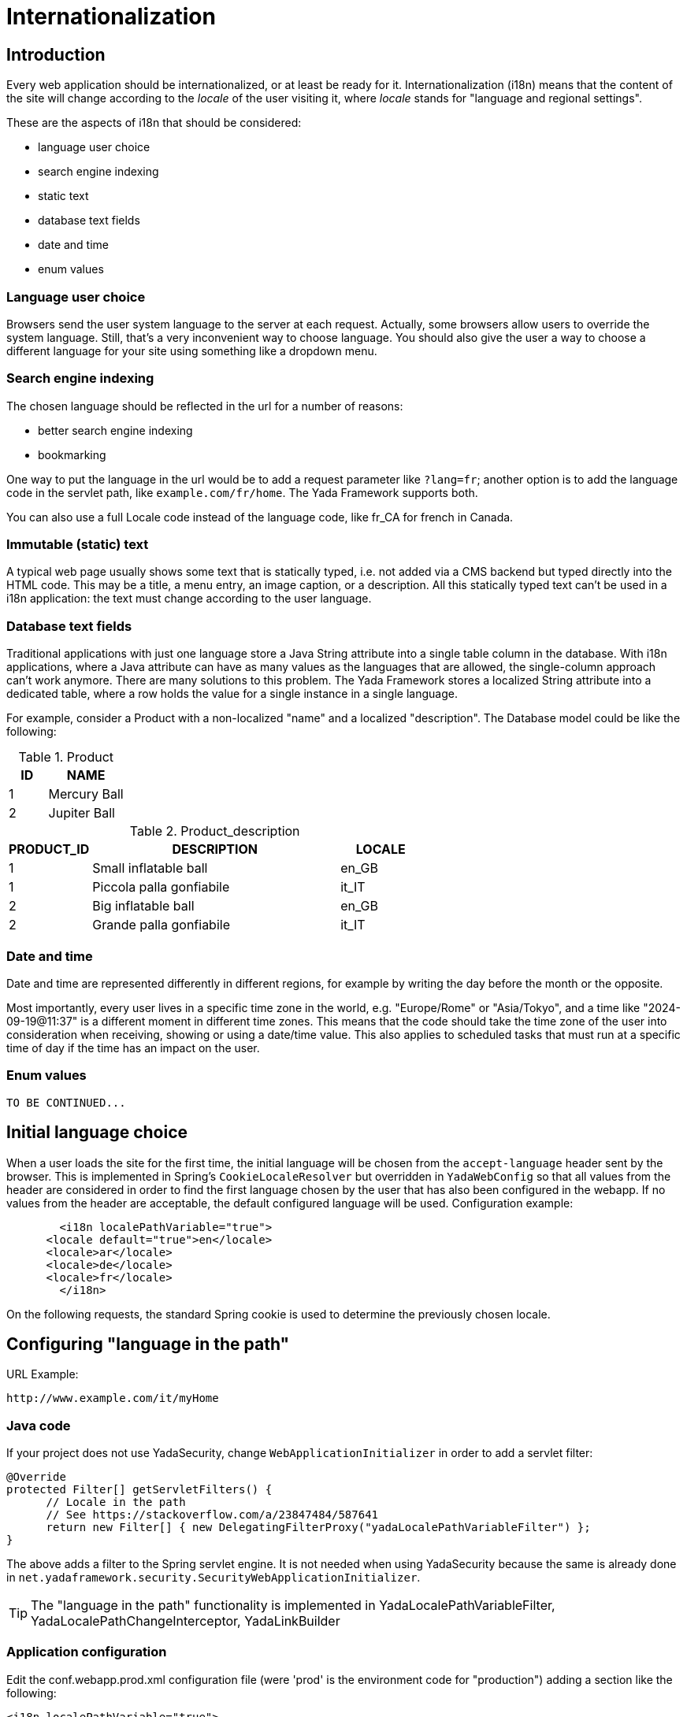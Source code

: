 =  Internationalization
:docinfo: shared
:imagesdir: ../img/


==  Introduction


Every web application should be internationalized, or at least be
ready for it.
Internationalization (i18n) means that the content of the site will change according to the  _locale_ of the user visiting it,
where  _locale_ stands for "language and regional settings".

These are the aspects of i18n that should be considered:

* language user choice
* search engine indexing
* static text
* database text fields
* date and time
* enum values

===  Language user choice

Browsers send the user system language to the server at each request. Actually, some browsers allow users to
override the system language. Still, that's a very inconvenient way to choose language.
You should also give the user a way to choose a different language for your site using something like a dropdown menu.

===  Search engine indexing

The chosen language should be reflected in the url for a number of reasons:

* better search engine indexing
* bookmarking

One way to put the language in the url would be to
add a request parameter like `?lang=fr`; another option is to add the language code in the servlet path,
like `example.com/fr/home`. The Yada Framework supports both.

You can also use a full Locale code instead of the language code, like fr_CA for french in Canada.

===  Immutable (static) text
A typical web page usually shows some text that is statically typed, i.e. not added via a CMS backend but
typed directly into the HTML code. This may be a title, a menu entry, an image caption, or a description.
All this statically typed text can't be used in a i18n application: the text must change according to the
user language.

===  Database text fields
Traditional applications with just one language store a Java String attribute into a single table column in the database.
With i18n applications, where a Java attribute can have as many values as the languages that are allowed,
the single-column approach can't work anymore. There are many solutions to this problem. The Yada
Framework stores a localized String attribute into a dedicated table, where a row holds the value
for a single instance in a single language.

For example, consider a Product with a non-localized "name" and a localized "description". The Database model could be like the following:

.Product
[options="header",cols="1,2"]
|===
|ID   |NAME   
//-------------
|1   |Mercury Ball   
|2   |Jupiter Ball   
|===

.Product_description
[options="header",cols="1,3,1"]
|===
|PRODUCT_ID   |DESCRIPTION   |LOCALE   
//----------------------
|1   |Small inflatable ball   |en_GB   
|1   |Piccola palla gonfiabile   |it_IT   
|2   |Big inflatable ball   |en_GB   
|2   |Grande palla gonfiabile   |it_IT   
|===

=== Date and time
Date and time are represented differently in different regions, for example by writing the day before the month
or the opposite.

Most importantly, every user lives in a specific time zone in the world, e.g. "Europe/Rome" or "Asia/Tokyo",
and a time like "2024-09-19@11:37" is a different moment in different time zones.
This means that the code should take the time zone of the user into consideration when receiving, showing or using
a date/time value. 
This also applies to scheduled tasks that must run at a specific time of day if the time has an impact on the user.

===  Enum values

[.todo]
----
TO BE CONTINUED...
----

==  Initial language choice
When a user loads the site for the first time, the initial language will be chosen from the
`accept-language` header sent by the browser. This is implemented in Spring's `CookieLocaleResolver`
but overridden in `YadaWebConfig` so that all values from the header are considered in order to find the
first language chosen by the user that has also been configured in the webapp. If no values from the header
are acceptable, the default configured language will be used. Configuration example:

[source,xml]
----
	<i18n localePathVariable="true">
      <locale default="true">en</locale>
      <locale>ar</locale>
      <locale>de</locale>
      <locale>fr</locale>
   	</i18n>
----

On the following requests, the standard Spring cookie is used to determine the previously chosen locale.

==  Configuring "language in the path"


URL Example:

----
http://www.example.com/it/myHome
----


===  Java code

If your project does not use YadaSecurity, change `WebApplicationInitializer` in order to add a servlet filter:

[source,java]
----
@Override
protected Filter[] getServletFilters() {
      // Locale in the path
      // See https://stackoverflow.com/a/23847484/587641
      return new Filter[] { new DelegatingFilterProxy("yadaLocalePathVariableFilter") };
}
----

The above adds a filter to the Spring servlet engine. It is not needed when using YadaSecurity because the same is
already done in `net.yadaframework.security.SecurityWebApplicationInitializer`.

[TIP]
====
The "language in the path" functionality is implemented in YadaLocalePathVariableFilter, YadaLocalePathChangeInterceptor, YadaLinkBuilder
====

===  Application configuration

Edit the conf.webapp.prod.xml configuration file (were 'prod' is the environment code for "production") adding a section
like the following:

[source,xml]
----
<i18n localePathVariable="true">
      <locale>it</locale>
      <locale default="true">en</locale>
      <locale>de</locale>
      <locale>es</locale>
      <locale>fr</locale>
      <locale>ru</locale>
</i18n>
----

Note the use of the "default" attribute, that selects the default language as explained later.

Other than just the language, you can use a full locale code though this is rarely needed:

[source,xml]
----
<i18n localePathVariable="true">
      <locale>it_IT</locale>
      <locale default="true">en_GB</locale>
      <locale>en_US</locale>
      <locale>es_ES</locale>
      <locale>fr_FR</locale>
      <locale>fr_CA</locale>
</i18n>
----

You can also configure a country to be added to the locale after the request has been received. This way you can still
use just the language code in the url but receive a full Locale in the java @Controller:

[source,xml]
----
<i18n localePathVariable="true">
      <locale country="IT">it</locale>
      <locale country="GB" default="true">en</locale>
      <locale country="DE">de</locale>
      <locale country="ES">es</locale>
      <locale country="FR">fr</locale>
      <locale country="RU">ru</locale>
</i18n>
----


==  Using "language in the path"



===  Java



====  Language on redirect


When returning a redirect string, the language path should be present: `/fr/products`. The method `YadaWebUtil.redirectString()` can add the
needed language to the url, and also any parameters (see javadoc):

[source,java]
----
return YadaWebUtil.redirectString("/products", locale, "id", "172");
----

The `YadaWebUtil.redirectString()` returns the "redirect:" prefix too. In order to create a string without that prefix, use `YadaWebUtil.enhanceUrl()`.


====  URL with no language


The default language is also needed when someone types just the server address without path from a browser in a language
that is not in the configuration. In such case, the default language should be used:

[source,java]
----
@RequestMapping("/")
public String home(Model model, HttpServletRequest request, Locale locale) {
        if (YadaLocalePathChangeInterceptor.localePathRequested(request)) {
                // Language was in the url
                return home(model, request);
        }
        // Language was not in the url
        String currentLanguage = locale.getLanguage();
        if (!config.getLocaleStrings().contains(currentLanguage)) {
                // Not a configured locale - use the default one
                Locale defaultLocale = config.getDefaultLocale();
                if (defaultLocale==null) {
                        // Default locale was not configured - use english
                        defaultLocale = Locale.ENGLISH;
                }
                currentLanguage = defaultLocale.getLanguage();
        }
        return "redirect:/" + currentLanguage + "/home"; // Moved temporarily
----

[.todo]
----
The default language redirect should be implemented in YadaLocalePathVariableFilter
----


===  HTML


The standard Thymeleaf `@{url}` syntax has been retrofitted to automatically handle language in the path:
the current locale will be added at the start of every url, so `@{/home}` becomes `/de/home` for example.

A language menu can be easily implemented with code like this:

[source,html]
----
<select id="langmenu">
      <option value="en" th:selected="${#locale.language=='en'}">EN</option>
      <option value="it" th:selected="${#locale.language=='it'}">IT</option>
</select>
----

===  Javascript

The language in the path variable can be changed via javascript using

[source,javascript]
----
yada.changeLanguagePathVariable(locale);
----

where "locale" is the ISO2 locale code. This code could be called when choosing from the list of languages:

[source,javascript]
----
$("#langmenu").change(function() {
      var locale = $(this).val();
      yada.changeLanguagePathVariable(locale);
});
----

==  Configuring "language request parameter"


URL Example:

----
http://www.example.com/myHome?lang=it
----

This is easier to configure because you don't need to change the Java code.
The application configuration is the same but you need to set localePathVariable="false".

[.todo]
----
Check that this stil works and what it does. I think YadaWebUtil.enhanceUrl() doesn't work properly

----


==  Coding with i18n text



===  Static text


To implement localized static text just use the standard link:++https://docs.spring.io/spring-framework/docs/current/spring-framework-reference/core.html#context-functionality-messagesource++[Spring "MessageSource"] concept: store all text in different
`message.properties` files, indexed by a key.

The Yada Framework expects message source files to be in the `WEB-INF/messages` folder, with a file name in the
`messages[_<lang>].properties` format. Example:

[source,properties]
----
messages_de.properties
messages_fr.properties
messages_ru.properties
messages.properties
----

Each file stores the text of a different language. You don't need to add them all immediately: start
from the default language in `messages.properties` then add the translations when they become needed.
The default language can be any language that you consider to be the "base" language: all keys that are
not found in a specific language are searched in the default one; when not found, the key
is shown as text.

The content of the file is in the standard link:++https://docs.oracle.com/javase/8/docs/api/java/text/MessageFormat.html++[Java "MessageFormat"] format:

<key> = <value>

Example:

[source,properties]
----
validation.empty = This value can't be empty
validation.password.length = Password can''t be shorter than {0} characters and longer than {1}
files.total = There {0,choice,0#are no files|1#is one file|1<are {0,number,integer} files}.
----

In particular:

* {0} and {1} are ways of passing parameters
* when a parameter is specified, a single quote must be escaped by another single quote
* there's a powerful way of specifying variations like singular/plural (choice format)

In production, files are reloaded every 600 seconds (10 minutes) to pick up changes.

TIP: The Message Source configuration is implemented in YadaAppConfig.messageSource()

====  Usage with Thymeleaf

The syntax to show a localized string in Thymeleaf is `#{<key>}`. Example:

[source,html]
----
<p th:text="#{validation.empty}">Any placeholder text here will be overwritten</p>
----

See the link:++https://www.thymeleaf.org/doc/tutorials/3.0/usingthymeleaf.html#messages++[Thymeleaf docs] for more details.

===  Emails

Email templates can use the same message properties of HTML files, or be saved in separate files, one per language. 
See <<emails.adoc#_internationalization,Internationalization>> in the email chapter.
  
====  Usage in Java

To get the localized text in java you first autowire a MessageSource bean, then use the getMessage() method:

[source,java]
----
@Autowired private MessageSource messageSource;

public String someMethod(Locale locale) {
  String msg1 = messageSource.getMessage("validation.empty", null, locale);
  String msg2 = messageSource.getMessage("validation.password.length", new Object[]{5, 10}, locale);
----


===  Database fields


The Yada Framework uses the table-per-attribute approach to multivalue string attributes.
An @Entity with a localized string attribute can be defined with a `Map<Locale, String>` so
that values are related to their locale:

[source,java]
----
@ElementCollection
@Column(length=8192)
@MapKeyColumn(name="locale", length=32)
@CollectionTable(
	uniqueConstraints = @UniqueConstraint(columnNames={"MyEntityName_id", "locale"})
)
private Map<Locale, String> description = new HashMap<>();
----

The uniqueContratints (optional) annotation ensures that there can't be two values for a given locale. The "MyEntityName_id" value should be
the actual column name in the ElementCollection table: it usually is the name of the Entity followed by "_id" with a first capital letter.

To retrieve the value in a specific locale, use YadaUtil.getLocalValue(). This will return the value in the specified locale or null.
If a default locale has been configured (see <<Application configuration>> above) then the default locale will be tried before returning null.
This is useful when all locales have the same value and you only want to set it once: the value for the default language
will be "inherited" by all current and future configured languages.

[source,java]
----
String productDesc = YadaUtil.getLocalValue(product.getDescription(), locale);
String productDesc = YadaUtil.getLocalValue(product.getDescription()); // Use current locale
----

It can be very convenient to add to the entity a method that retrieves the value in the current locale
(the locale of the current request):

[source,java]
----
@Entity
public class Product {
  ...
  @ElementCollection
  @Column(length=8192)
  @MapKeyColumn(name="locale", length=32)
  @CollectionTable(
    uniqueConstraints = @UniqueConstraint(columnNames={"Product_id", "locale"})
  )
  private Map<Locale, String> description = new HashMap<>();

  ...
  public String getDescriptionLocal() {
    return YadaUtil.getLocalValue(description);
  }
----

This allows for a simple use in Thymeleaf:

[source,html]
----
<p th:text="${product.descriptionLocal}">Some description</p>
----

Be careful that Maps are lazy by default, so the localized value won't be returned outside of a transaction. 
The solution is to either prefetch the map in the DAO (most efficient solution) or to eagerly load it (simpler implementation).

Prefetching in the DAO can be done by simply calling a `.size()` or by using `YadaUtil.prefetchLocalizedStrings()` and similar methods:

[source,java]
----
public Product findProduct(Long id) {
	Product product = em.find(Product.class, id);
	// Either call .size()
	product.getDescription().size();
	// Or prefetch all localized strings via reflection
	YadaUtil.prefetchLocalizedStrings(product, Product.class);
	return product;
}
----

In order to eagerly load the attribute, use FetchType.EAGER together with FetchMode.SELECT:

[source,java]
----
@ElementCollection(fetch = FetchType.EAGER)
@Fetch(FetchMode.SELECT)
@Column(length=8192)
@MapKeyColumn(name="locale", length=32)
@CollectionTable(
	uniqueConstraints = @UniqueConstraint(columnNames={"Product_id", "locale"})
)
private Map<Locale, String> description = new HashMap<>();
----

WARNING: not using FetchMode.SELECT may result in a cross join that loads a huge amount of values into memory, possibly causing an OutOfMemory exception!

==  Considering the user time zone

=== Setting the user time zone
The user time zone is automatically retrieved on page load by `yada.js` to what the browser reports
and sent to the server once per session. The server stores this value in the user session with the
`YadaConstants.SESSION_USER_TIMEZONE` key. This session attribute is read after user authentication
and stored in the database in the YadaUserProfile table under the `timezone` column. This value will
then be available to the application via `YadaUserProfile.getTimezone()`.

The application should offer users to change their time zone manually. In such case, the code setting 
the time zone should also set the `YadaUserProfile.timezoneSetByUser` flag in order to stop the 
above automatic change at each login:

[.center]
.User Time Zone Form
image::timezone-form.jpg[User time zone form]

[source,java]
----
if (!userProfileForm.getTimezone().equals(userProfile.getTimezone().getID())) {
	// If the timezone is different from before, set the flag
	userProfile.setTimezoneSetByUser(true);
}
userProfile.setTimezone(TimeZone.getTimeZone(userProfileForm.getTimezone()));
----

The time zone should also be set on user registration. When receiving the registration request
in the `"/signup"` controller, the automatically retrieved time zone should be set in the `YadaRegistrationRequest`:

[source,java]
----
TimeZone userTimezone = null;
HttpSession session = request.getSession(false);
if (session!=null) {
	userTimezone = (TimeZone) session.getAttribute(YadaConstants.SESSION_USER_TIMEZONE);
}
yadaRegistrationRequest.setTimezone(userTimezone);
----

When creating the new user after confirmation, the user time zone should be set in the user profile:

[source,java]
----
TimeZone userTimezone = registrationRequest.getTimezone();
if (userTimezone==null) {
	userTimezone = TimeZone.getTimeZone("Europe/Rome"); // Default
}
userProfile.setTimezone(userTimezone);
----


=== Working with date and time

[.todo]
----
TO BE CONTINUED...
----




